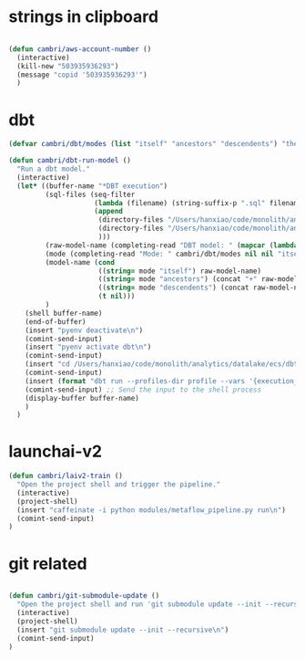 * strings in clipboard

#+begin_src emacs-lisp

  (defun cambri/aws-account-number ()
    (interactive)
    (kill-new "503935936293")
    (message "copid '503935936293'")
    )
#+end_src

#+RESULTS:
: cambri/aws-account-number
* dbt

#+begin_src emacs-lisp
  (defvar cambri/dbt/modes (list "itself" "ancestors" "descendents") "the list of model types by traffic")

  (defun cambri/dbt-run-model ()
    "Run a dbt model."
    (interactive)  
    (let* ((buffer-name "*DBT execution")
           (sql-files (seq-filter
                       (lambda (filename) (string-suffix-p ".sql" filename))
                       (append
                        (directory-files "/Users/hanxiao/code/monolith/analytics/datalake/ecs/dbt/models/curated/survey_results_kpi/")
                        (directory-files "/Users/hanxiao/code/monolith/analytics/datalake/ecs/dbt/models/intermediate/app/survey_results/kpi/")
                        )))
           (raw-model-name (completing-read "DBT model: " (mapcar (lambda (filename) (s-chop-suffix ".sql" filename)) sql-files)))
           (mode (completing-read "Mode: " cambri/dbt/modes nil nil "itself"))
           (model-name (cond
                        ((string= mode "itself") raw-model-name)
                        ((string= mode "ancestors") (concat "+" raw-model-name))
                        ((string= mode "descendents") (concat raw-model-name "+"))
                        (t nil)))
           )
      (shell buffer-name)
      (end-of-buffer)
      (insert "pyenv deactivate\n")
      (comint-send-input)    
      (insert "pyenv activate dbt\n")
      (comint-send-input)
      (insert "cd /Users/hanxiao/code/monolith/analytics/datalake/ecs/dbt\n")
      (comint-send-input)
      (insert (format "dbt run --profiles-dir profile --vars '{execution_date: 2023/09/26}' --select %s" model-name))
      (comint-send-input) ;; Send the input to the shell process  
      (display-buffer buffer-name)
      )
    )
#+end_src

#+RESULTS:
: cambri/dbt-run-model
* launchai-v2

#+begin_src emacs-lisp
  (defun cambri/laiv2-train ()
    "Open the project shell and trigger the pipeline."
    (interactive)
    (project-shell)
    (insert "caffeinate -i python modules/metaflow_pipeline.py run\n")
    (comint-send-input)    
  )
#+end_src

#+RESULTS:
: cambri/laiv2-train

* git related

#+begin_src emacs-lisp
    
  (defun cambri/git-submodule-update ()
    "Open the project shell and run 'git submodule update --init --recursive'."
    (interactive)
    (project-shell)
    (insert "git submodule update --init --recursive\n")
    (comint-send-input)    
  )

#+end_src

#+RESULTS:
: cambri/git-submodule-update

